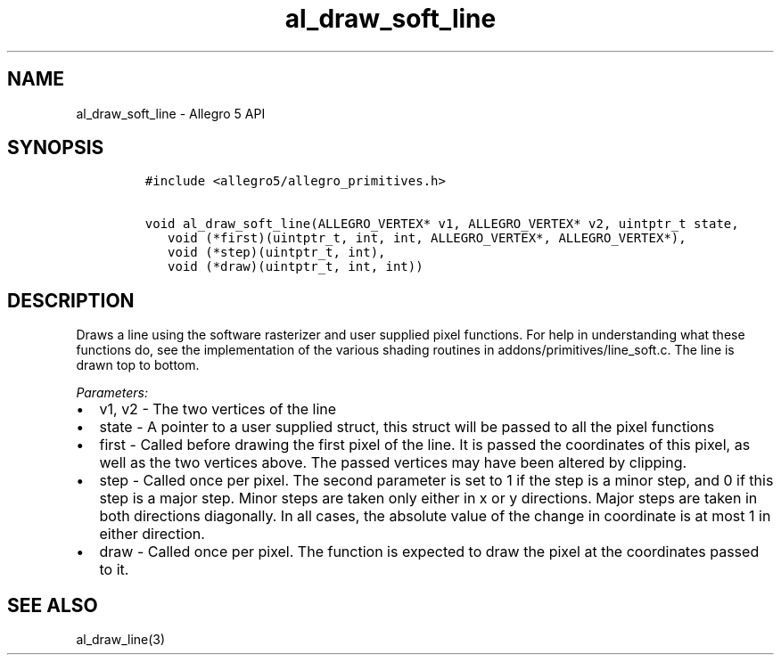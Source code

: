 .\" Automatically generated by Pandoc 3.1.3
.\"
.\" Define V font for inline verbatim, using C font in formats
.\" that render this, and otherwise B font.
.ie "\f[CB]x\f[]"x" \{\
. ftr V B
. ftr VI BI
. ftr VB B
. ftr VBI BI
.\}
.el \{\
. ftr V CR
. ftr VI CI
. ftr VB CB
. ftr VBI CBI
.\}
.TH "al_draw_soft_line" "3" "" "Allegro reference manual" ""
.hy
.SH NAME
.PP
al_draw_soft_line - Allegro 5 API
.SH SYNOPSIS
.IP
.nf
\f[C]
#include <allegro5/allegro_primitives.h>

void al_draw_soft_line(ALLEGRO_VERTEX* v1, ALLEGRO_VERTEX* v2, uintptr_t state,
   void (*first)(uintptr_t, int, int, ALLEGRO_VERTEX*, ALLEGRO_VERTEX*),
   void (*step)(uintptr_t, int),
   void (*draw)(uintptr_t, int, int))
\f[R]
.fi
.SH DESCRIPTION
.PP
Draws a line using the software rasterizer and user supplied pixel
functions.
For help in understanding what these functions do, see the
implementation of the various shading routines in
addons/primitives/line_soft.c.
The line is drawn top to bottom.
.PP
\f[I]Parameters:\f[R]
.IP \[bu] 2
v1, v2 - The two vertices of the line
.IP \[bu] 2
state - A pointer to a user supplied struct, this struct will be passed
to all the pixel functions
.IP \[bu] 2
first - Called before drawing the first pixel of the line.
It is passed the coordinates of this pixel, as well as the two vertices
above.
The passed vertices may have been altered by clipping.
.IP \[bu] 2
step - Called once per pixel.
The second parameter is set to 1 if the step is a minor step, and 0 if
this step is a major step.
Minor steps are taken only either in x or y directions.
Major steps are taken in both directions diagonally.
In all cases, the absolute value of the change in coordinate is at most
1 in either direction.
.IP \[bu] 2
draw - Called once per pixel.
The function is expected to draw the pixel at the coordinates passed to
it.
.SH SEE ALSO
.PP
al_draw_line(3)
